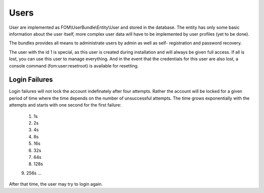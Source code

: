 Users
=====

User are implemented as FOM\\UserBundle\\Entity\\User and stored in the database.
The entity has only some basic information about the user itself, more complex
user data will have to be implemented by user profiles (yet to be done).

The bundles provides all means to administrate users by admin as well as self-
registration and password recovery.

The user with the id 1 is special, as this user is created during installation
and will always be given full access. If all is lost, you can use this user
to manage everything. And in the event that the credentials for this user are
also lost, a console command (fom:user:resetroot) is available for resetting.

Login Failures
--------------

Login failures will not lock the account indefinately after four attempts.
Rather the account will be locked for a given period of time where the time
depends on the number of unsuccessful attempts. The time grows exponentially
with the attempts and starts with one second for the first failure:

    1. 1s
    2. 2s
    3. 4s
    4. 8s
    5. 16s
    6. 32s
    7. 64s
    8. 128s
    9. 256s
    …

After that time, the user may try to login again.


